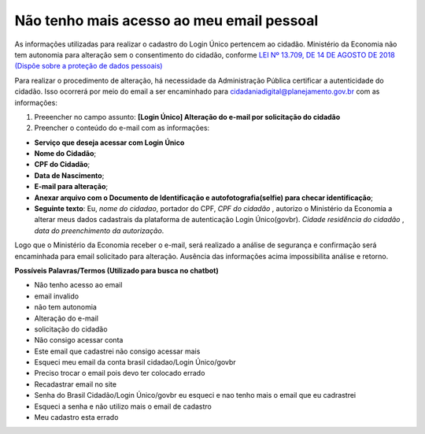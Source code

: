 ﻿Não tenho mais acesso ao meu email pessoal
==========================================

As informações utilizadas para realizar o cadastro do Login Único pertencem ao cidadão. Ministério da Economia não tem autonomia para alteração sem o consentimento do cidadão, conforme `LEI Nº 13.709, DE 14 DE AGOSTO DE 2018 (Dispõe sobre a proteção de dados pessoais)`_ |site externo|

Para realizar o procedimento de alteração, há necessidade da Administração Pública certificar a autenticidade do cidadão. Isso ocorrerá por meio do email a ser encaminhado para cidadaniadigital@planejamento.gov.br com as informações:

1. Preeencher no campo assunto: **[Login Único] Alteração do e-mail por solicitação do cidadão**
2. Preencher o conteúdo do e-mail com as informações:

- **Serviço que deseja acessar com Login Único**
- **Nome do Cidadão**;
- **CPF do Cidadão**;
- **Data de Nascimento**;
- **E-mail para alteração**;
- **Anexar arquivo com o Documento de Identificação e autofotografia(selfie) para checar identificação**;
- **Seguinte texto**: Eu, *nome do cidadao*, portador do CPF, *CPF do cidadão* , autorizo o Ministério da Economia a alterar meus dados cadastrais da plataforma de autenticação Login Único(govbr). *Cidade residência do cidadão* , *data do preenchimento da autorização*.
 
Logo que o Ministério da Economia receber o e-mail, será realizado a análise de segurança e confirmação será encaminhada para email solicitado para alteração. Ausência das informações acima impossibilita análise e retorno.

**Possíveis Palavras/Termos (Utilizado para busca no chatbot)**

- Não tenho acesso ao email
- email invalido
- não tem autonomia
- Alteração do e-mail
- solicitação do cidadão
- Não consigo acessar conta
- Este email que cadastrei não consigo acessar mais
- Esqueci meu email da conta brasil cidadao/Login Único/govbr
- Preciso trocar o email pois devo ter colocado errado
- Recadastrar email no site
- Senha do Brasil Cidadão/Login Único/govbr eu esqueci e nao tenho mais o email que eu cadrastrei
- Esqueci a senha e não utilizo mais o email de cadastro
- Meu cadastro esta errado

.. |site externo| image:: _images/site-ext.gif
.. _`LEI Nº 13.709, DE 14 DE AGOSTO DE 2018 (Dispõe sobre a proteção de dados pessoais)` : http://www.planalto.gov.br/ccivil_03/_Ato2015-2018/2018/Lei/L13709.htm


            